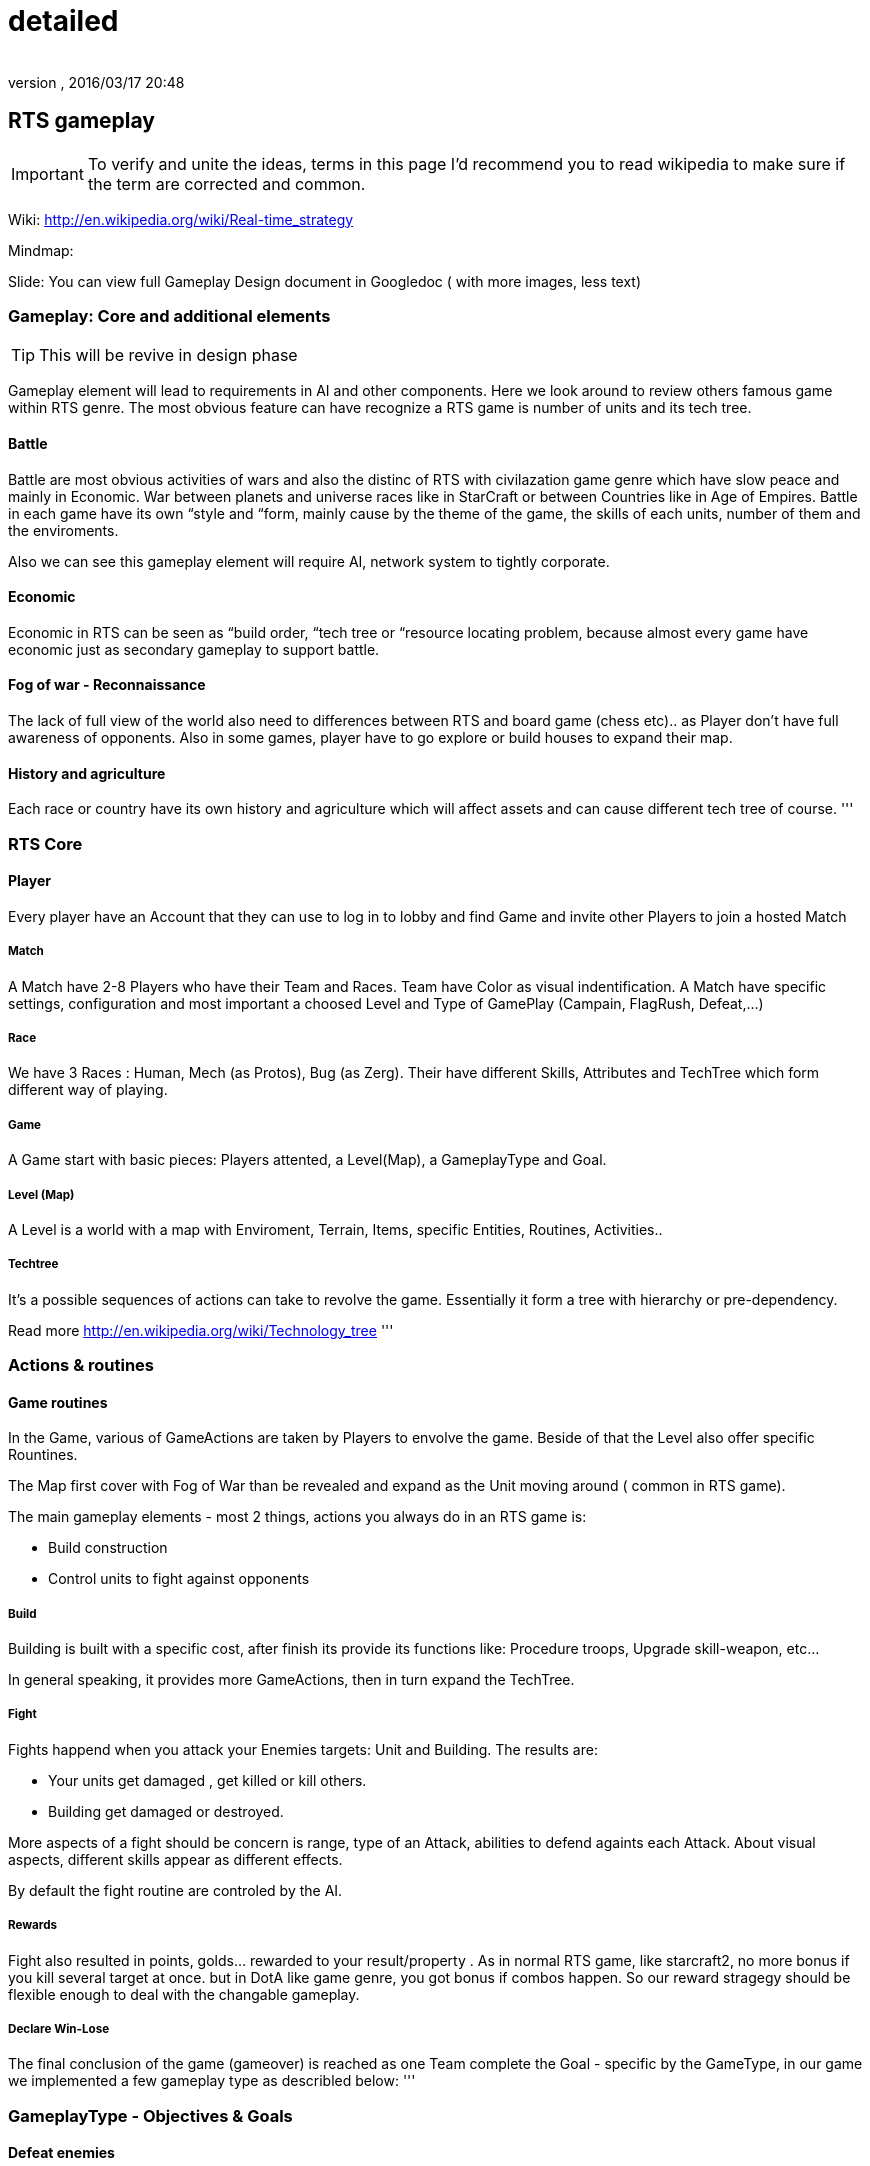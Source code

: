 = detailed
:author:
:revnumber:
:revdate: 2016/03/17 20:48
:relfileprefix: ../../../../
:imagesdir: ../../../..
ifdef::env-github,env-browser[:outfilesuffix: .adoc]



== RTS gameplay


[IMPORTANT]
====
To verify and unite the ideas, terms in this page I'd recommend you to read wikipedia to make sure if the term are corrected and common.
====


Wiki: link:http://en.wikipedia.org/wiki/Real-time_strategy[http://en.wikipedia.org/wiki/Real-time_strategy]

Mindmap:

Slide:
You can view full Gameplay Design document in Googledoc ( with more images, less text)


=== Gameplay: Core and additional elements


[TIP]
====
This will be revive in design phase
====

Gameplay element will lead to requirements in AI and other components. Here we look around to review others famous game within RTS genre. The most obvious feature can have recognize a RTS game is number of units and its tech tree.


==== Battle

Battle are most obvious activities of wars and also the distinc of RTS with civilazation game genre which have slow peace and mainly in Economic. War between planets and universe races like in StarCraft or between Countries like in Age of Empires. Battle in each game have its own “style and “form, mainly cause by the theme of the game, the skills of each units, number of them and the enviroments.

Also we can see this gameplay element will require AI, network system to tightly corporate.


==== Economic

Economic in RTS can be seen as “build order, “tech tree or “resource locating problem, because almost every game have economic just as secondary gameplay to support battle.


==== Fog of war - Reconnaissance

The lack of full view of the world also need to differences between RTS and board game (chess etc).. as Player don't have full awareness of opponents. Also in some games, player have to go explore or build houses to expand their map.


==== History and agriculture

Each race or country have its own history and agriculture which will affect assets and can cause different tech tree of course.
'''


=== RTS Core


==== Player

Every player have an Account that they can use to log in to lobby and find Game and invite other Players to join a hosted Match


===== Match

A Match have 2-8 Players who have their Team and Races. Team have Color as visual indentification. A Match have specific settings, configuration and most important a choosed Level and Type of GamePlay (Campain, FlagRush, Defeat,…)


===== Race

We have 3 Races : Human, Mech (as Protos), Bug (as Zerg). Their have different Skills, Attributes and TechTree which form different way of playing.


===== Game

A Game start with basic pieces: Players attented, a Level(Map), a GameplayType and Goal.


===== Level (Map)

A Level is a world with a map with Enviroment, Terrain, Items, specific Entities, Routines, Activities..


===== Techtree

It's a possible sequences of actions can take to revolve the game. Essentially it form a tree with hierarchy or pre-dependency.

Read more
link:http://en.wikipedia.org/wiki/Technology_tree[http://en.wikipedia.org/wiki/Technology_tree]
'''


=== Actions & routines


==== Game routines

In the Game, various of GameActions are taken by Players to envolve the game. Beside of that the Level also offer specific Rountines.

The Map first cover with Fog of War than be revealed and expand as the Unit moving around ( common in RTS game).

The main gameplay elements - most 2 things, actions you always do in an RTS game is:

*  Build construction
*  Control units to fight against opponents


===== Build

Building is built with a specific cost, after finish its provide its functions like: Procedure troops, Upgrade skill-weapon, etc…

In general speaking, it provides more GameActions, then in turn expand the TechTree.


===== Fight

Fights happend when you attack your Enemies targets: Unit and Building. The results are:

*  Your units get damaged , get killed or kill others.
*  Building get damaged or destroyed.

More aspects of a fight should be concern is range, type of an Attack, abilities to defend againts each Attack. About visual aspects, different skills appear as different effects.

By default the fight routine are controled by the AI.


===== Rewards

Fight also resulted in points, golds… rewarded to your result/property . As in normal RTS game, like starcraft2, no more bonus if you kill several target at once. but in DotA like game genre, you got bonus if combos happen. So our reward stragegy should be flexible enough to deal with the changable gameplay.


===== Declare Win-Lose

The final conclusion of the game (gameover) is reached as one Team complete the Goal - specific by the GameType, in our game we implemented a few gameplay type as describled below:
'''


=== GameplayType - Objectives & Goals


==== Defeat enemies

By default, a game normally ended when a team defeat all it enemies, as they killed and destroyed all/every or almost opponents units/constructions. Or in some games, win-lose declared as the MainHouse is destroyed.


===== FlagRush

An intesting gameplay, as the motivation of the game is to capture something call a flag. Every team of players try to take control of an item, area in particular.

Win-lose usually declared as one complete a routine take the flag from imdependent platform or opponents home.


===== Campains

Usually a scripted goal means a specifics special, story based goal with specific routines and items in the Map. Teams or players try to reach the goal as in intruction as fast as possible to declare win.


===== DotA like (RPG)

The rising gameplay recently ( ehr, not really :p ) …
'''


==== Gameobject & Entites


===== Unit
'''


=== Devices & Inputs & Controls


==== PC


===== Mouse & Keyboards


===== Move , build, mirco
'''


=== More Gameplay aspects


==== Economy

In Age of Empire (few others), when you just focus in expanding your empire without fighting and the game said that you reach a limit, where you can not expand your economic base futher. Consider this point, you will see the different between RTS game and the game genre just focus in building things in long term like civilazation and city tycoons.

So the things you want to concern in our gameplay is the way to watch, aware and manage the status of economy of every players.

Beside of that, the players can trade or exchange things in between team, allies. That's an interesting point of gameplay, open possiblites but also technical problems come later, so it's worth to be carefully concerned, designed.


===== Balance

What if a race have dominance, advantages that superior to others. How can we balance between the race without annoying players by too much restrictions. This point should be considered carefully, even worth researchings. I will also offer some paper in this topic but to help you get an overview, the solutions lying in flowing categories:

*  Unit attributes
**  Techtrees, aka sequences of action can be taken
**  Speed/cost of evolving : speed/cost of each actions, speed/cost of upgrading…
**  The Map!
**  Specity contrainsts of each race nature/culture


===== Cheating

People always try to find way to cheat around. And if you don't take care of your AI, it can also be consider treated. The implementation such central system (server) and communication protocol should also be well designed to reduce or prevent cheating as much as possible.


===== Modding

Starcraft, Warcraft, AOE come with its editor helps modder make their map and game, which is open a whole new world of gaming as we've seen today. This can also be consider of a sub gameplay as player customize their game and publish it.
